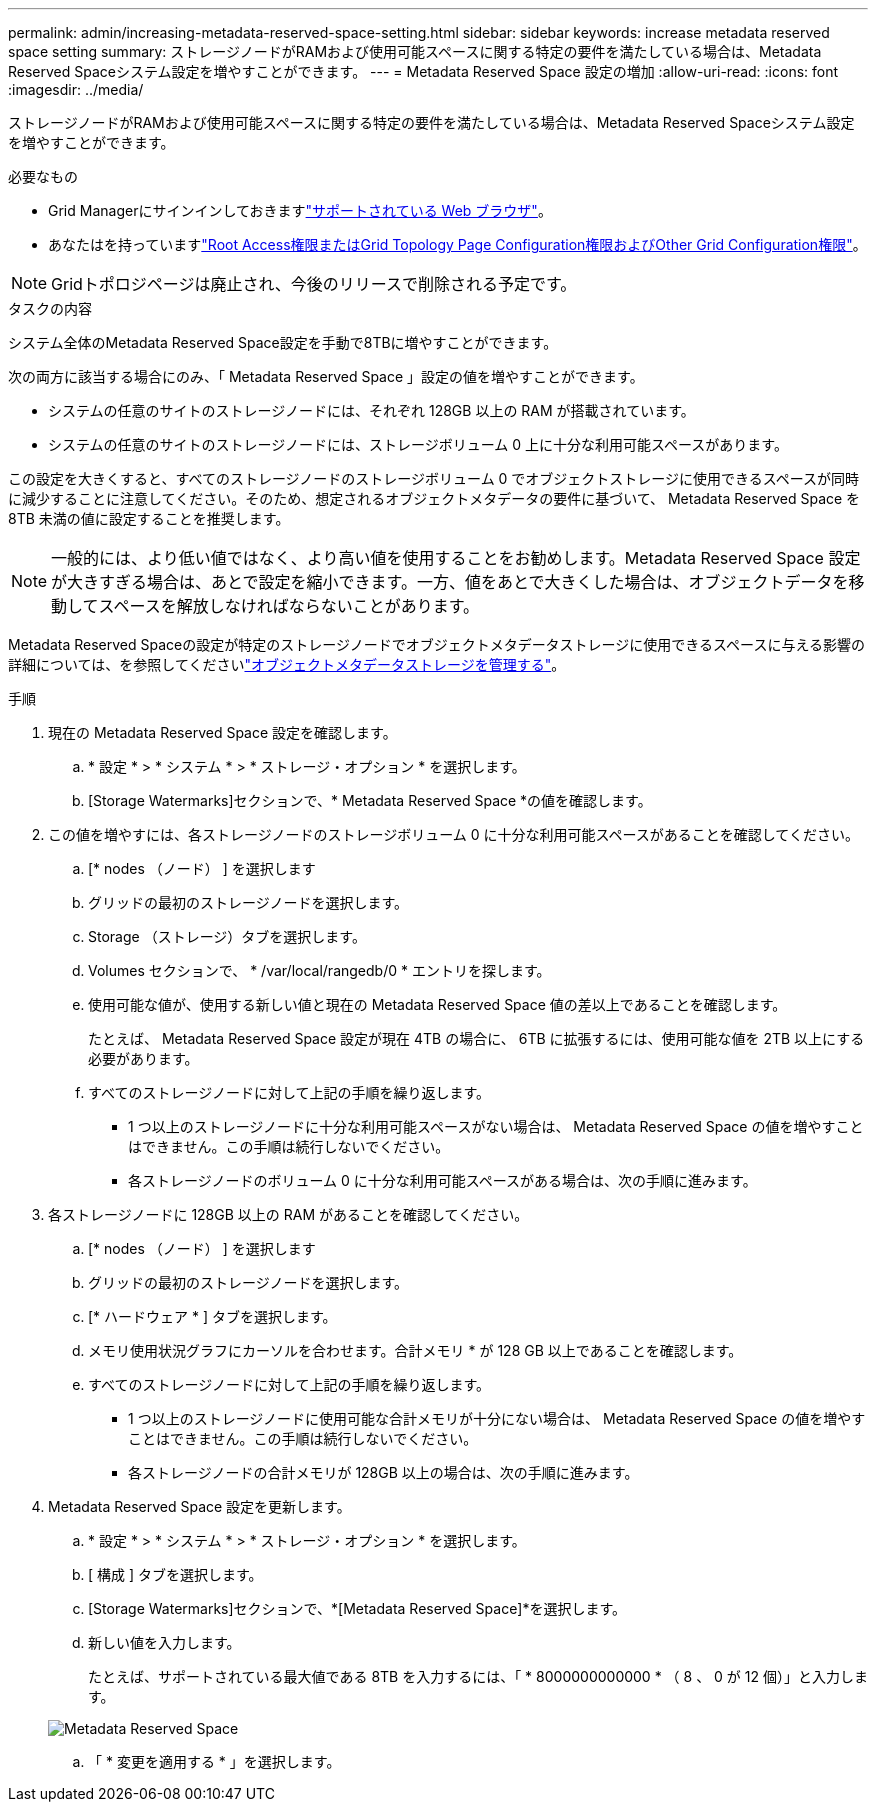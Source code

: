---
permalink: admin/increasing-metadata-reserved-space-setting.html 
sidebar: sidebar 
keywords: increase metadata reserved space setting 
summary: ストレージノードがRAMおよび使用可能スペースに関する特定の要件を満たしている場合は、Metadata Reserved Spaceシステム設定を増やすことができます。 
---
= Metadata Reserved Space 設定の増加
:allow-uri-read: 
:icons: font
:imagesdir: ../media/


[role="lead"]
ストレージノードがRAMおよび使用可能スペースに関する特定の要件を満たしている場合は、Metadata Reserved Spaceシステム設定を増やすことができます。

.必要なもの
* Grid Managerにサインインしておきますlink:web-browser-requirements.html["サポートされている Web ブラウザ"]。
* あなたはを持っていますlink:admin-group-permissions.html["Root Access権限またはGrid Topology Page Configuration権限およびOther Grid Configuration権限"]。



NOTE: Gridトポロジページは廃止され、今後のリリースで削除される予定です。

.タスクの内容
システム全体のMetadata Reserved Space設定を手動で8TBに増やすことができます。

次の両方に該当する場合にのみ、「 Metadata Reserved Space 」設定の値を増やすことができます。

* システムの任意のサイトのストレージノードには、それぞれ 128GB 以上の RAM が搭載されています。
* システムの任意のサイトのストレージノードには、ストレージボリューム 0 上に十分な利用可能スペースがあります。


この設定を大きくすると、すべてのストレージノードのストレージボリューム 0 でオブジェクトストレージに使用できるスペースが同時に減少することに注意してください。そのため、想定されるオブジェクトメタデータの要件に基づいて、 Metadata Reserved Space を 8TB 未満の値に設定することを推奨します。


NOTE: 一般的には、より低い値ではなく、より高い値を使用することをお勧めします。Metadata Reserved Space 設定が大きすぎる場合は、あとで設定を縮小できます。一方、値をあとで大きくした場合は、オブジェクトデータを移動してスペースを解放しなければならないことがあります。

Metadata Reserved Spaceの設定が特定のストレージノードでオブジェクトメタデータストレージに使用できるスペースに与える影響の詳細については、を参照してくださいlink:managing-object-metadata-storage.html["オブジェクトメタデータストレージを管理する"]。

.手順
. 現在の Metadata Reserved Space 設定を確認します。
+
.. * 設定 * > * システム * > * ストレージ・オプション * を選択します。
.. [Storage Watermarks]セクションで、* Metadata Reserved Space *の値を確認します。


. この値を増やすには、各ストレージノードのストレージボリューム 0 に十分な利用可能スペースがあることを確認してください。
+
.. [* nodes （ノード） ] を選択します
.. グリッドの最初のストレージノードを選択します。
.. Storage （ストレージ）タブを選択します。
.. Volumes セクションで、 * /var/local/rangedb/0 * エントリを探します。
.. 使用可能な値が、使用する新しい値と現在の Metadata Reserved Space 値の差以上であることを確認します。
+
たとえば、 Metadata Reserved Space 設定が現在 4TB の場合に、 6TB に拡張するには、使用可能な値を 2TB 以上にする必要があります。

.. すべてのストレージノードに対して上記の手順を繰り返します。
+
*** 1 つ以上のストレージノードに十分な利用可能スペースがない場合は、 Metadata Reserved Space の値を増やすことはできません。この手順は続行しないでください。
*** 各ストレージノードのボリューム 0 に十分な利用可能スペースがある場合は、次の手順に進みます。




. 各ストレージノードに 128GB 以上の RAM があることを確認してください。
+
.. [* nodes （ノード） ] を選択します
.. グリッドの最初のストレージノードを選択します。
.. [* ハードウェア * ] タブを選択します。
.. メモリ使用状況グラフにカーソルを合わせます。合計メモリ * が 128 GB 以上であることを確認します。
.. すべてのストレージノードに対して上記の手順を繰り返します。
+
*** 1 つ以上のストレージノードに使用可能な合計メモリが十分にない場合は、 Metadata Reserved Space の値を増やすことはできません。この手順は続行しないでください。
*** 各ストレージノードの合計メモリが 128GB 以上の場合は、次の手順に進みます。




. Metadata Reserved Space 設定を更新します。
+
.. * 設定 * > * システム * > * ストレージ・オプション * を選択します。
.. [ 構成 ] タブを選択します。
.. [Storage Watermarks]セクションで、*[Metadata Reserved Space]*を選択します。
.. 新しい値を入力します。
+
たとえば、サポートされている最大値である 8TB を入力するには、「 * 8000000000000 * （ 8 、 0 が 12 個）」と入力します。

+
image::../media/metadata_reserved_space.png[Metadata Reserved Space]

.. 「 * 変更を適用する * 」を選択します。



